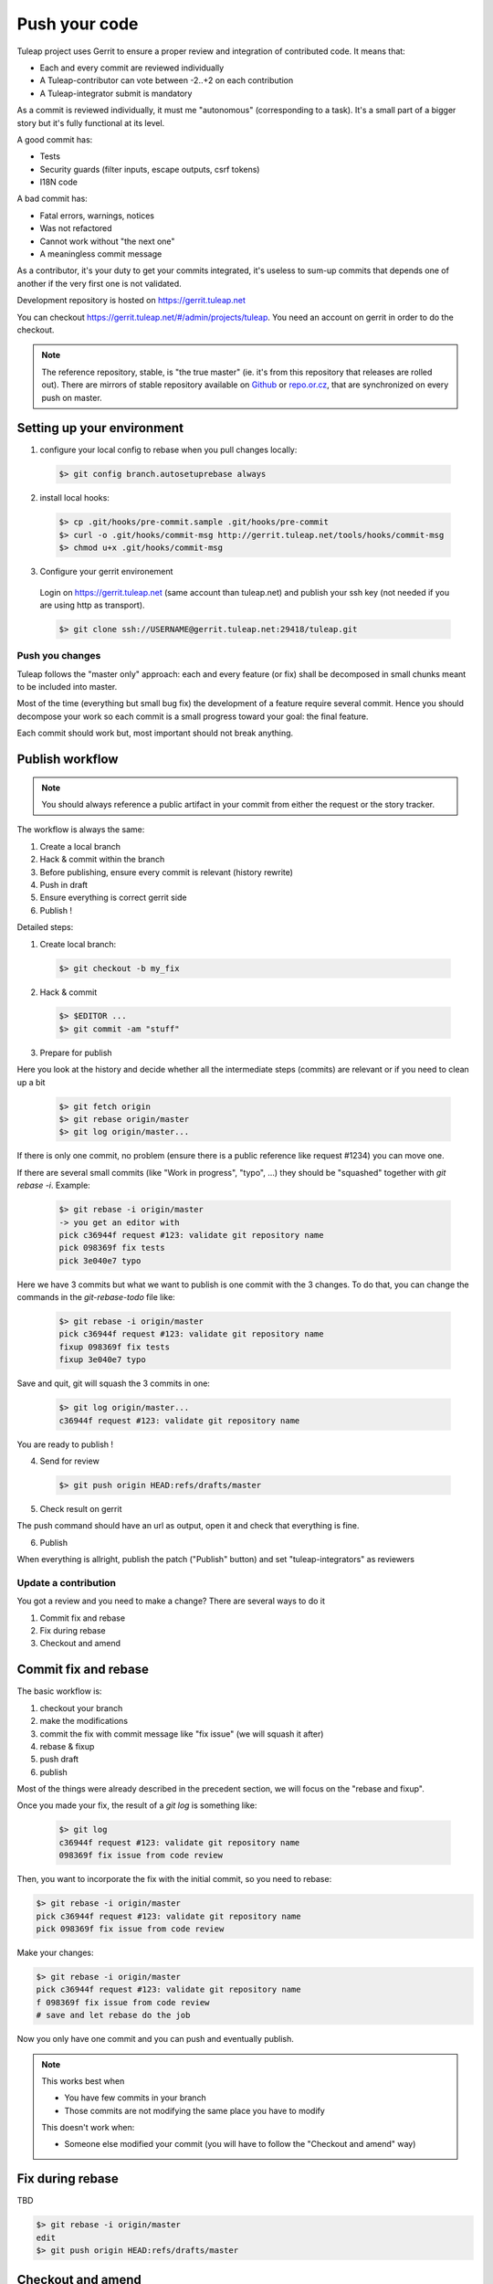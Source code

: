 Push your code
==============

Tuleap project uses Gerrit to ensure a proper review and integration of contributed code. It means that:

- Each and every commit are reviewed individually
- A Tuleap-contributor can vote between -2..+2 on each contribution
- A Tuleap-integrator submit is mandatory

As a commit is reviewed individually, it must me "autonomous" (corresponding to a task).
It's a small part of a bigger story but it's fully functional at its level.

A good commit has:

- Tests
- Security guards (filter inputs, escape outputs, csrf tokens)
- I18N code

A bad commit has:

- Fatal errors, warnings, notices
- Was not refactored
- Cannot work without "the next one"
- A meaningless commit message

As a contributor, it's your duty to get your commits integrated, it's useless to sum-up commits that depends one of another if the very first one is not validated.

Development repository is hosted on https://gerrit.tuleap.net

You can checkout https://gerrit.tuleap.net/#/admin/projects/tuleap. You need an account on gerrit in order to do the checkout.

.. NOTE::

  The reference repository, stable, is "the true master" (ie. it's from this
  repository that releases are rolled out). There are mirrors of stable
  repository available on `Github <https://github.com/Enalean/tuleap/>`_
  or `repo.or.cz <http://repo.or.cz/tuleap.git>`_, that are synchronized on
  every push on master.

Setting up your environment
```````````````````````````
1. configure your local config to rebase when you pull changes locally:

  .. code-block:: bash

    $> git config branch.autosetuprebase always

2. install local hooks:

  .. code-block:: bash

    $> cp .git/hooks/pre-commit.sample .git/hooks/pre-commit
    $> curl -o .git/hooks/commit-msg http://gerrit.tuleap.net/tools/hooks/commit-msg
    $> chmod u+x .git/hooks/commit-msg

3. Configure your gerrit environement

  Login on https://gerrit.tuleap.net (same account than tuleap.net) and publish your ssh key (not needed if you are
  using http as transport).

  .. code-block:: bash

    $> git clone ssh://USERNAME@gerrit.tuleap.net:29418/tuleap.git

Push you changes
----------------

Tuleap follows the "master only" approach: each and every feature (or fix) shall be decomposed in small chunks meant to be included into master.

Most of the time (everything but small bug fix) the development of a feature
require several commit. Hence you should decompose your work so each commit is a
small progress toward your goal: the final feature.

Each commit should work but, most important should not break anything.

Publish workflow
````````````````

.. NOTE::

  You should always reference a public artifact in your commit from either the
  request or the story tracker.

The workflow is always the same:

#. Create a local branch
#. Hack & commit within the branch
#. Before publishing, ensure every commit is relevant (history rewrite)
#. Push in draft
#. Ensure everything is correct gerrit side
#. Publish !


Detailed steps:

1. Create local branch:

  .. code-block:: bash

    $> git checkout -b my_fix

2. Hack & commit

  .. code-block:: bash

    $> $EDITOR ...
    $> git commit -am "stuff"

3. Prepare for publish

Here you look at the history and decide whether all the intermediate steps (commits)
are relevant or if you need to clean up a bit

  .. code-block:: bash

    $> git fetch origin
    $> git rebase origin/master
    $> git log origin/master...

If there is only one commit, no problem (ensure there is a public reference like request #1234)
you can move one.

If there are several small commits (like "Work in progress", "typo", ...) they
should be "squashed" together with `git rebase -i`. Example:

  .. code-block:: bash

    $> git rebase -i origin/master
    -> you get an editor with
    pick c36944f request #123: validate git repository name
    pick 098369f fix tests
    pick 3e040e7 typo

Here we have 3 commits but what we want to publish is one commit with the 3 changes.
To do that, you can change the commands in the `git-rebase-todo` file like:

  .. code-block:: bash

    $> git rebase -i origin/master
    pick c36944f request #123: validate git repository name
    fixup 098369f fix tests
    fixup 3e040e7 typo

Save and quit, git will squash the 3 commits in one:

  .. code-block:: bash

    $> git log origin/master...
    c36944f request #123: validate git repository name

You are ready to publish !

4. Send for review

  .. code-block:: bash

    $> git push origin HEAD:refs/drafts/master

5. Check result on gerrit

The push command should have an url as output, open it and check that everything
is fine.

6. Publish

When everything is allright, publish the patch ("Publish" button) and set
"tuleap-integrators" as reviewers

Update a contribution
---------------------

You got a review and you need to make a change? There are several ways to do it

#. Commit fix and rebase
#. Fix during rebase
#. Checkout and amend

Commit fix and rebase
`````````````````````

The basic workflow is:

#. checkout your branch
#. make the modifications
#. commit the fix with commit message like "fix issue" (we will squash it after)
#. rebase & fixup
#. push draft
#. publish

Most of the things were already described in the precedent section, we will focus
on the "rebase and fixup".

Once you made your fix, the result of a `git log` is something like:

  .. code-block:: bash

    $> git log
    c36944f request #123: validate git repository name
    098369f fix issue from code review

Then, you want to incorporate the fix with the initial commit, so you need to rebase:

.. code-block:: bash

  $> git rebase -i origin/master
  pick c36944f request #123: validate git repository name
  pick 098369f fix issue from code review

Make your changes:

.. code-block:: bash

  $> git rebase -i origin/master
  pick c36944f request #123: validate git repository name
  f 098369f fix issue from code review
  # save and let rebase do the job

Now you only have one commit and you can push and eventually publish.

.. NOTE::

  This works best when

  * You have few commits in your branch
  * Those commits are not modifying the same place you have to modify

  This doesn't work when:

  * Someone else modified your commit (you will have to follow the "Checkout and amend" way)

Fix during rebase
`````````````````

TBD

.. code-block:: bash

  $> git rebase -i origin/master
  edit
  $> git push origin HEAD:refs/drafts/master

Checkout and amend
`````````````````

TBD
